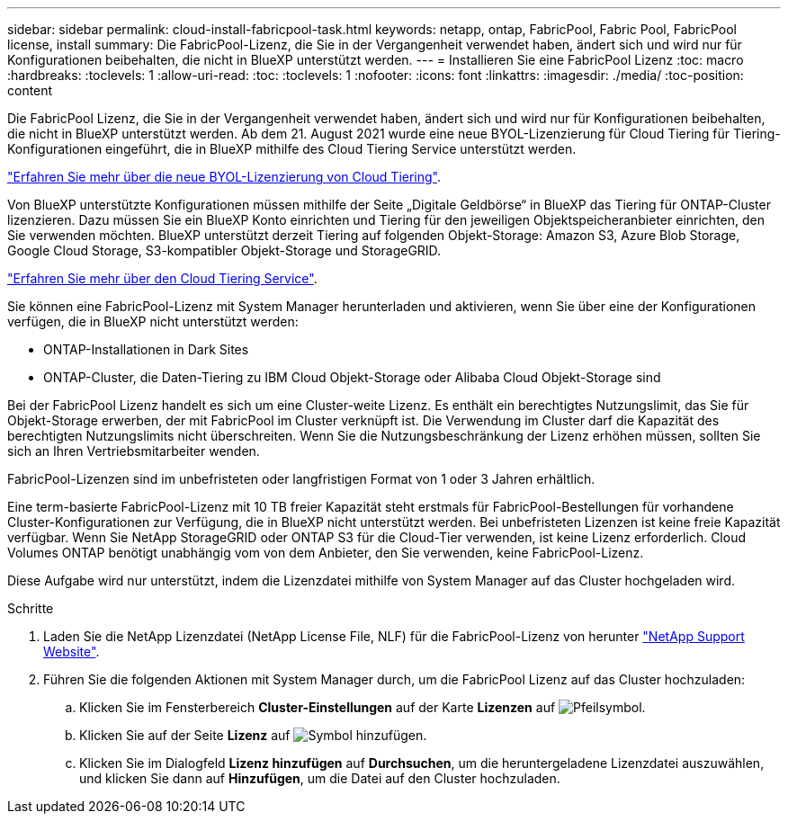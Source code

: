 ---
sidebar: sidebar 
permalink: cloud-install-fabricpool-task.html 
keywords: netapp, ontap, FabricPool, Fabric Pool, FabricPool license, install 
summary: Die FabricPool-Lizenz, die Sie in der Vergangenheit verwendet haben, ändert sich und wird nur für Konfigurationen beibehalten, die nicht in BlueXP unterstützt werden. 
---
= Installieren Sie eine FabricPool Lizenz
:toc: macro
:hardbreaks:
:toclevels: 1
:allow-uri-read: 
:toc: 
:toclevels: 1
:nofooter: 
:icons: font
:linkattrs: 
:imagesdir: ./media/
:toc-position: content


[role="lead"]
Die FabricPool Lizenz, die Sie in der Vergangenheit verwendet haben, ändert sich und wird nur für Konfigurationen beibehalten, die nicht in BlueXP unterstützt werden. Ab dem 21. August 2021 wurde eine neue BYOL-Lizenzierung für Cloud Tiering für Tiering-Konfigurationen eingeführt, die in BlueXP mithilfe des Cloud Tiering Service unterstützt werden.

link:https://docs.netapp.com/us-en/occm/task_licensing_cloud_tiering.html#new-cloud-tiering-byol-licensing-starting-august-21-2021["Erfahren Sie mehr über die neue BYOL-Lizenzierung von Cloud Tiering"^].

Von BlueXP unterstützte Konfigurationen müssen mithilfe der Seite „Digitale Geldbörse“ in BlueXP das Tiering für ONTAP-Cluster lizenzieren. Dazu müssen Sie ein BlueXP Konto einrichten und Tiering für den jeweiligen Objektspeicheranbieter einrichten, den Sie verwenden möchten. BlueXP unterstützt derzeit Tiering auf folgenden Objekt-Storage: Amazon S3, Azure Blob Storage, Google Cloud Storage, S3-kompatibler Objekt-Storage und StorageGRID.

link:https://docs.netapp.com/us-en/occm/concept_cloud_tiering.html#features["Erfahren Sie mehr über den Cloud Tiering Service"^].

Sie können eine FabricPool-Lizenz mit System Manager herunterladen und aktivieren, wenn Sie über eine der Konfigurationen verfügen, die in BlueXP nicht unterstützt werden:

* ONTAP-Installationen in Dark Sites
* ONTAP-Cluster, die Daten-Tiering zu IBM Cloud Objekt-Storage oder Alibaba Cloud Objekt-Storage sind


Bei der FabricPool Lizenz handelt es sich um eine Cluster-weite Lizenz. Es enthält ein berechtigtes Nutzungslimit, das Sie für Objekt-Storage erwerben, der mit FabricPool im Cluster verknüpft ist. Die Verwendung im Cluster darf die Kapazität des berechtigten Nutzungslimits nicht überschreiten. Wenn Sie die Nutzungsbeschränkung der Lizenz erhöhen müssen, sollten Sie sich an Ihren Vertriebsmitarbeiter wenden.

FabricPool-Lizenzen sind im unbefristeten oder langfristigen Format von 1 oder 3 Jahren erhältlich.

Eine term-basierte FabricPool-Lizenz mit 10 TB freier Kapazität steht erstmals für FabricPool-Bestellungen für vorhandene Cluster-Konfigurationen zur Verfügung, die in BlueXP nicht unterstützt werden. Bei unbefristeten Lizenzen ist keine freie Kapazität verfügbar. Wenn Sie NetApp StorageGRID oder ONTAP S3 für die Cloud-Tier verwenden, ist keine Lizenz erforderlich. Cloud Volumes ONTAP benötigt unabhängig vom von dem Anbieter, den Sie verwenden, keine FabricPool-Lizenz.

Diese Aufgabe wird nur unterstützt, indem die Lizenzdatei mithilfe von System Manager auf das Cluster hochgeladen wird.

.Schritte
. Laden Sie die NetApp Lizenzdatei (NetApp License File, NLF) für die FabricPool-Lizenz von herunter link:https://mysupport.netapp.com/site/global/dashboard["NetApp Support Website"^].
. Führen Sie die folgenden Aktionen mit System Manager durch, um die FabricPool Lizenz auf das Cluster hochzuladen:
+
.. Klicken Sie im Fensterbereich *Cluster-Einstellungen* auf der Karte *Lizenzen* auf image:icon_arrow.gif["Pfeilsymbol"].
.. Klicken Sie auf der Seite *Lizenz* auf image:icon_add.gif["Symbol hinzufügen"].
.. Klicken Sie im Dialogfeld *Lizenz hinzufügen* auf *Durchsuchen*, um die heruntergeladene Lizenzdatei auszuwählen, und klicken Sie dann auf *Hinzufügen*, um die Datei auf den Cluster hochzuladen.



